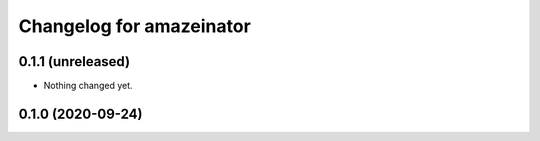 Changelog for amazeinator
=========================


0.1.1 (unreleased)
------------------

- Nothing changed yet.


0.1.0 (2020-09-24)
------------------
